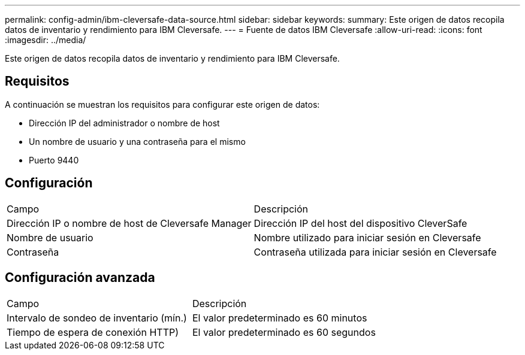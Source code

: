---
permalink: config-admin/ibm-cleversafe-data-source.html 
sidebar: sidebar 
keywords:  
summary: Este origen de datos recopila datos de inventario y rendimiento para IBM Cleversafe. 
---
= Fuente de datos IBM Cleversafe
:allow-uri-read: 
:icons: font
:imagesdir: ../media/


[role="lead"]
Este origen de datos recopila datos de inventario y rendimiento para IBM Cleversafe.



== Requisitos

A continuación se muestran los requisitos para configurar este origen de datos:

* Dirección IP del administrador o nombre de host
* Un nombre de usuario y una contraseña para el mismo
* Puerto 9440




== Configuración

|===


| Campo | Descripción 


 a| 
Dirección IP o nombre de host de Cleversafe Manager
 a| 
Dirección IP del host del dispositivo CleverSafe



 a| 
Nombre de usuario
 a| 
Nombre utilizado para iniciar sesión en Cleversafe



 a| 
Contraseña
 a| 
Contraseña utilizada para iniciar sesión en Cleversafe

|===


== Configuración avanzada

|===


| Campo | Descripción 


 a| 
Intervalo de sondeo de inventario (mín.)
 a| 
El valor predeterminado es 60 minutos



 a| 
Tiempo de espera de conexión HTTP)
 a| 
El valor predeterminado es 60 segundos

|===